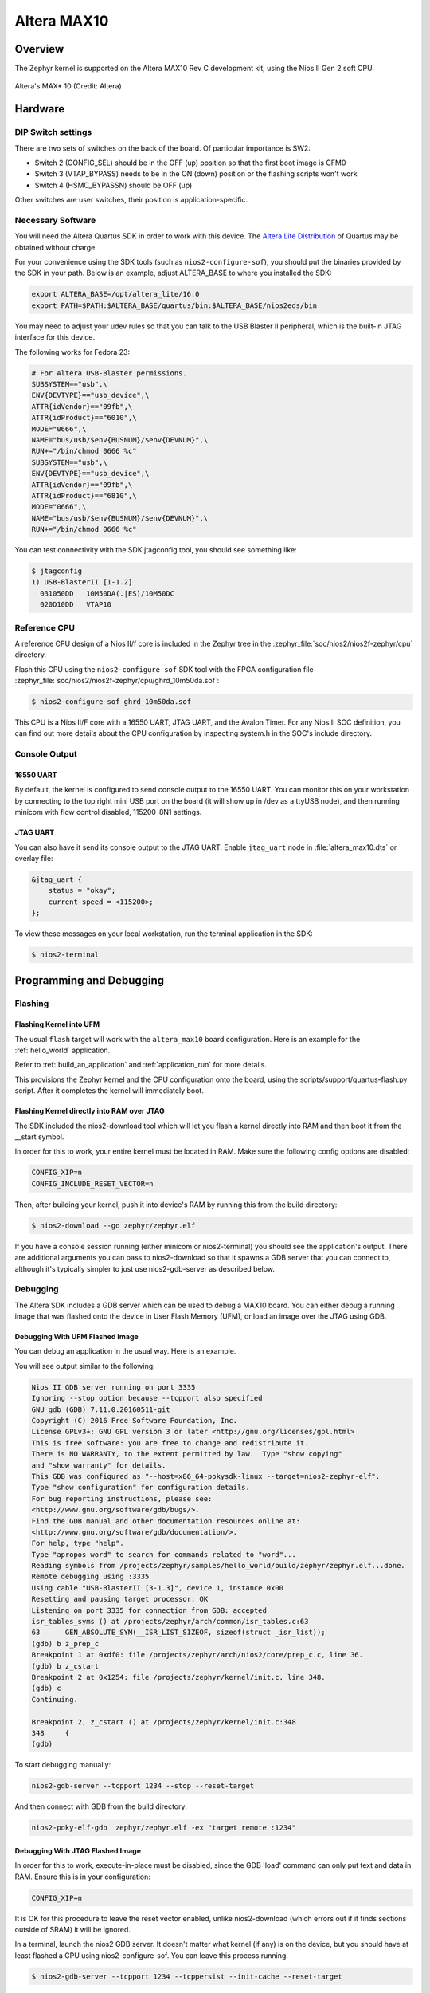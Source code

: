 .. _altera_max10:

Altera MAX10
############

Overview
********


The Zephyr kernel is supported on the Altera MAX10 Rev C development kit, using
the Nios II Gen 2 soft CPU.

.. figure:: img/altera_max10.jpg
   :align: center
   :alt: Altera's MAX* 10

   Altera's MAX* 10  (Credit: Altera)

Hardware
********

DIP Switch settings
===================

There are two sets of switches on the back of the board. Of particular
importance is SW2:

* Switch 2 (CONFIG_SEL) should be in the OFF (up) position so that the first
  boot image is CFM0
* Switch 3 (VTAP_BYPASS) needs to be in the ON (down) position or the flashing
  scripts won't work
* Switch 4 (HSMC_BYPASSN) should be OFF (up)

.. image:: img/Altera_MAX10_switches.jpg
   :align: center
   :alt: Altera's MAX* 10 Switches

Other switches are user switches, their position is application-specific.

Necessary Software
==================

You will need the Altera Quartus SDK in order to work with this device. The
`Altera Lite Distribution`_ of Quartus may be obtained without
charge.

For your convenience using the SDK tools (such as ``nios2-configure-sof``),
you should put the binaries provided by the SDK
in your path. Below is an example, adjust ALTERA_BASE to where you installed the
SDK:

.. code-block:: console

   export ALTERA_BASE=/opt/altera_lite/16.0
   export PATH=$PATH:$ALTERA_BASE/quartus/bin:$ALTERA_BASE/nios2eds/bin

You may need to adjust your udev rules so that you can talk to the USB Blaster
II peripheral, which is the built-in JTAG interface for this device.

The following works for Fedora 23:

.. code-block:: console

   # For Altera USB-Blaster permissions.
   SUBSYSTEM=="usb",\
   ENV{DEVTYPE}=="usb_device",\
   ATTR{idVendor}=="09fb",\
   ATTR{idProduct}=="6010",\
   MODE="0666",\
   NAME="bus/usb/$env{BUSNUM}/$env{DEVNUM}",\
   RUN+="/bin/chmod 0666 %c"
   SUBSYSTEM=="usb",\
   ENV{DEVTYPE}=="usb_device",\
   ATTR{idVendor}=="09fb",\
   ATTR{idProduct}=="6810",\
   MODE="0666",\
   NAME="bus/usb/$env{BUSNUM}/$env{DEVNUM}",\
   RUN+="/bin/chmod 0666 %c"

You can test connectivity with the SDK jtagconfig tool, you should see something
like:

.. code-block:: console

   $ jtagconfig
   1) USB-BlasterII [1-1.2]
     031050DD   10M50DA(.|ES)/10M50DC
     020D10DD   VTAP10


Reference CPU
=============

A reference CPU design of a Nios II/f core is included in the Zephyr tree
in the :zephyr_file:`soc/nios2/nios2f-zephyr/cpu` directory.

Flash this CPU using the ``nios2-configure-sof`` SDK tool with the FPGA
configuration file
:zephyr_file:`soc/nios2/nios2f-zephyr/cpu/ghrd_10m50da.sof`:

.. code-block:: console

   $ nios2-configure-sof ghrd_10m50da.sof

This CPU is a Nios II/F core with a 16550 UART, JTAG UART, and the Avalon Timer.
For any Nios II SOC definition, you can find out more details about the CPU
configuration by inspecting system.h in the SOC's include directory.

Console Output
==============

16550 UART
----------

By default, the kernel is configured to send console output to the 16550 UART.
You can monitor this on your workstation by connecting to the top right mini USB
port on the board (it will show up in /dev as a ttyUSB node), and then running
minicom with flow control disabled, 115200-8N1 settings.

JTAG UART
---------

You can also have it send its console output to the JTAG UART.
Enable ``jtag_uart`` node in :file:`altera_max10.dts` or overlay file:

.. code-block:: devicetree

   &jtag_uart {
       status = "okay";
       current-speed = <115200>;
   };

To view these messages on your local workstation, run the terminal application
in the SDK:

.. code-block:: console

   $ nios2-terminal

Programming and Debugging
*************************

Flashing
========

Flashing Kernel into UFM
------------------------

The usual ``flash`` target will work with the ``altera_max10`` board
configuration. Here is an example for the :ref:`hello_world`
application.

.. zephyr-app-commands::
   :zephyr-app: samples/hello_world
   :board: altera_max10
   :goals: flash

Refer to :ref:`build_an_application` and :ref:`application_run` for
more details.

This provisions the Zephyr kernel and the CPU configuration onto the board,
using the scripts/support/quartus-flash.py script. After it completes the kernel
will immediately boot.


Flashing Kernel directly into RAM over JTAG
-------------------------------------------

The SDK included the nios2-download tool which will let you flash a kernel
directly into RAM and then boot it from the __start symbol.

In order for this to work, your entire kernel must be located in RAM. Make sure
the following config options are disabled:

.. code-block:: console

   CONFIG_XIP=n
   CONFIG_INCLUDE_RESET_VECTOR=n

Then, after building your kernel, push it into device's RAM by running
this from the build directory:

.. code-block:: console

   $ nios2-download --go zephyr/zephyr.elf

If you have a console session running (either minicom or nios2-terminal) you
should see the application's output. There are additional arguments you can pass
to nios2-download so that it spawns a GDB server that you can connect to,
although it's typically simpler to just use nios2-gdb-server as described below.

Debugging
=========

The Altera SDK includes a GDB server which can be used to debug a MAX10 board.
You can either debug a running image that was flashed onto the device in User
Flash Memory (UFM), or load an image over the JTAG using GDB.

Debugging With UFM Flashed Image
--------------------------------

You can debug an application in the usual way.  Here is an example.

.. zephyr-app-commands::
   :zephyr-app: samples/hello_world
   :board: altera_max10
   :goals: debug

You will see output similar to the following:

.. code-block:: console

   Nios II GDB server running on port 3335
   Ignoring --stop option because --tcpport also specified
   GNU gdb (GDB) 7.11.0.20160511-git
   Copyright (C) 2016 Free Software Foundation, Inc.
   License GPLv3+: GNU GPL version 3 or later <http://gnu.org/licenses/gpl.html>
   This is free software: you are free to change and redistribute it.
   There is NO WARRANTY, to the extent permitted by law.  Type "show copying"
   and "show warranty" for details.
   This GDB was configured as "--host=x86_64-pokysdk-linux --target=nios2-zephyr-elf".
   Type "show configuration" for configuration details.
   For bug reporting instructions, please see:
   <http://www.gnu.org/software/gdb/bugs/>.
   Find the GDB manual and other documentation resources online at:
   <http://www.gnu.org/software/gdb/documentation/>.
   For help, type "help".
   Type "apropos word" to search for commands related to "word"...
   Reading symbols from /projects/zephyr/samples/hello_world/build/zephyr/zephyr.elf...done.
   Remote debugging using :3335
   Using cable "USB-BlasterII [3-1.3]", device 1, instance 0x00
   Resetting and pausing target processor: OK
   Listening on port 3335 for connection from GDB: accepted
   isr_tables_syms () at /projects/zephyr/arch/common/isr_tables.c:63
   63      GEN_ABSOLUTE_SYM(__ISR_LIST_SIZEOF, sizeof(struct _isr_list));
   (gdb) b z_prep_c
   Breakpoint 1 at 0xdf0: file /projects/zephyr/arch/nios2/core/prep_c.c, line 36.
   (gdb) b z_cstart
   Breakpoint 2 at 0x1254: file /projects/zephyr/kernel/init.c, line 348.
   (gdb) c
   Continuing.

   Breakpoint 2, z_cstart () at /projects/zephyr/kernel/init.c:348
   348     {
   (gdb)

To start debugging manually:


.. code-block:: console

   nios2-gdb-server --tcpport 1234 --stop --reset-target

And then connect with GDB from the build directory:


.. code-block:: console

   nios2-poky-elf-gdb  zephyr/zephyr.elf -ex "target remote :1234"

Debugging With JTAG Flashed Image
---------------------------------

In order for this to work, execute-in-place must be disabled, since the GDB
'load' command can only put text and data in RAM. Ensure this is in your
configuration:

.. code-block:: console

   CONFIG_XIP=n

It is OK for this procedure to leave the reset vector enabled, unlike
nios2-download (which errors out if it finds sections outside of SRAM) it will
be ignored.

In a terminal, launch the nios2 GDB server. It doesn't matter what kernel (if
any) is on the device, but you should have at least flashed a CPU using
nios2-configure-sof. You can leave this process running.

.. code-block:: console

   $ nios2-gdb-server --tcpport 1234 --tcppersist --init-cache --reset-target

Build your Zephyr kernel, and load it into a GDB built for Nios II (included in
the Zephyr SDK) from the build directory:

.. code-block:: console

   $ nios2-poky-elf-gdb zephyr/zephyr.elf

Then connect to the GDB server:

.. code-block:: console

   (gdb) target remote :1234

And then load the kernel image over the wire. The CPU will not start from the
reset vector, instead it will boot from the __start symbol:


.. code-block:: console

   (gdb) load
   Loading section reset, size 0xc lma 0x0
   Loading section exceptions, size 0x1b0 lma 0x400020
   Loading section text, size 0x8df0 lma 0x4001d0
   Loading section devconfig, size 0x30 lma 0x408fc0
   Loading section rodata, size 0x3f4 lma 0x408ff0
   Loading section datas, size 0x888 lma 0x4093e4
   Loading section initlevel, size 0x30 lma 0x409c6c
   Loading section _k_task_list, size 0x58 lma 0x409c9c
   Loading section _k_task_ptr, size 0x8 lma 0x409cf4
   Loading section _k_event_list, size 0x10 lma 0x409cfc
   Start address 0x408f54, load size 40184
   Transfer rate: 417 KB/sec, 368 bytes/write.
   After this is done you may set breakpoints and continue execution. If you ever want to reset the CPU, issue the 'load' command again.



References
**********

* `CPU Documentation <https://www.altera.com/en_US/pdfs/literature/hb/nios2/n2cpu-nii5v1gen2.pdf>`_
* `Nios II Processor Booting Methods in MAX 10 FPGA Devices <https://www.altera.com/en_US/pdfs/literature/an/an730.pdf>`_
* `Embedded Peripherals IP User Guide <https://www.altera.com/content/dam/altera-www/global/en_US/pdfs/literature/ug/ug_embedded_ip.pdf>`_
* `MAX 10 FPGA Configuration User Guide <https://www.altera.com/content/dam/altera-www/global/en_US/pdfs/literature/hb/max-10/ug_m10_config.pdf>`_
* `MAX 10 FPGA Development Kit User Guide <https://www.altera.com/content/dam/altera-www/global/en_US/pdfs/literature/ug/ug-max10m50-fpga-dev-kit.pdf>`_
* `Nios II Command-Line Tools <https://www.altera.com/content/dam/altera-www/global/en_US/pdfs/literature/hb/nios2/edh_ed51004.pdf>`_
* `Quartus II Scripting Reference Manual <https://www.altera.com/content/dam/altera-www/global/en_US/pdfs/literature/manual/tclscriptrefmnl.pdf>`_


.. _Altera Lite Distribution: https://www.intel.com/content/www/us/en/collections/products/fpga/software/downloads.html
